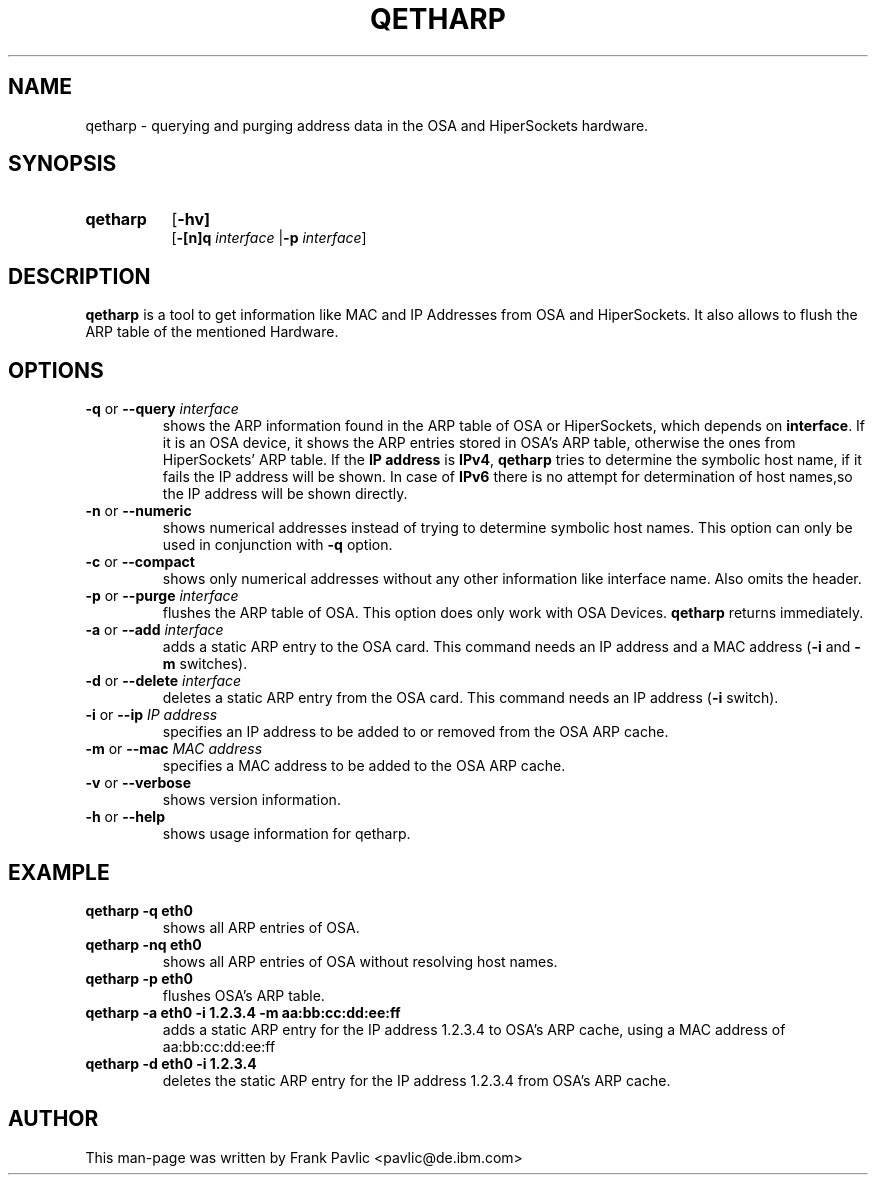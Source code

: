 .TH QETHARP 8 "Apr 2006" "s390-tools"
.SH NAME
qetharp \- querying and purging address data in the OSA and HiperSockets hardware.

.SH SYNOPSIS
.TP 8
.B qetharp
.RB [ -hv]
.br
.RB [ -[n]q
.IR interface 
.RB | -p
.IR interface ] 

.br


.SH DESCRIPTION
\fBqetharp\fR is a tool to get information like MAC and IP Addresses from
OSA and HiperSockets. It also allows to flush the ARP table of the mentioned Hardware. 

.SH OPTIONS
.TP
\fB-q\fR or \fB--query \fIinterface\fR
shows the ARP information found in the ARP table of OSA or HiperSockets, which depends on \fBinterface\fR. If it is an OSA device, it shows the ARP entries stored in OSA's ARP table, otherwise the ones from HiperSockets' ARP table.
If the \fBIP address\fR is \fBIPv4\fR, \fBqetharp\fR tries  to determine the
symbolic host name, if it fails the IP address will be shown. In case of
\fBIPv6\fR there is no attempt for determination of host names,so the IP address will be shown directly.   
.TP
\fB-n\fR or \fB--numeric\fR
shows numerical addresses instead of trying to determine symbolic host names. This option can only be used in conjunction with \fB-q\fR option. 
.TP
\fB-c\fR or \fB--compact\fR
shows only numerical addresses without any other information like interface name. Also omits the header.
.TP

\fB-p\fR or \fB--purge \fIinterface\fR
flushes the ARP table of OSA. This option does only work with OSA Devices. \fBqetharp\fR returns immediately.
.TP

\fB-a\fR or \fB--add \fIinterface\fR
adds a static ARP entry to the OSA card. This command needs an IP address and a
MAC address (\fB-i\fR and \fB-m\fR switches).
.TP

\fB-d\fR or \fB--delete \fIinterface\fR
deletes a static ARP entry from the OSA card. This command needs an
IP address (\fB-i\fR switch).
.TP

\fB-i\fR or \fB--ip \fIIP address\fR
specifies an IP address to be added to or removed from the OSA ARP cache.
.TP
\fB-m\fR or \fB--mac \fIMAC address\fR
specifies a MAC address to be added to the OSA ARP cache.
.TP

\fB-v\fR or \fB--verbose\fR
shows version information.

.TP
\fB-h\fR or \fB--help\fR
shows usage information for qetharp.

.SH EXAMPLE
.TP
\fBqetharp -q eth0\fR  
shows all ARP entries of OSA.
.TP
\fBqetharp -nq eth0\fR 
shows all ARP entries of OSA without resolving host names.
.TP
\fBqetharp -p eth0\fR  
flushes OSA's ARP table. 
.TP
\fBqetharp -a eth0 -i 1.2.3.4 -m aa:bb:cc:dd:ee:ff\fR  
adds a static ARP entry for the IP address 1.2.3.4 to OSA's ARP cache, using
a MAC address of aa:bb:cc:dd:ee:ff
.TP
\fBqetharp -d eth0 -i 1.2.3.4\fR  
deletes the static ARP entry for the IP address 1.2.3.4 from OSA's ARP cache.

.SH AUTHOR
.nf
This man-page was written by Frank Pavlic <pavlic@de.ibm.com>
